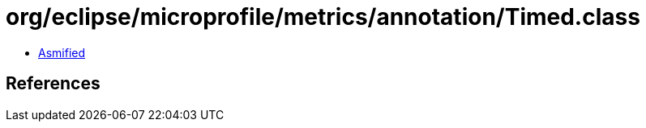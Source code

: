 = org/eclipse/microprofile/metrics/annotation/Timed.class

 - link:Timed-asmified.java[Asmified]

== References

